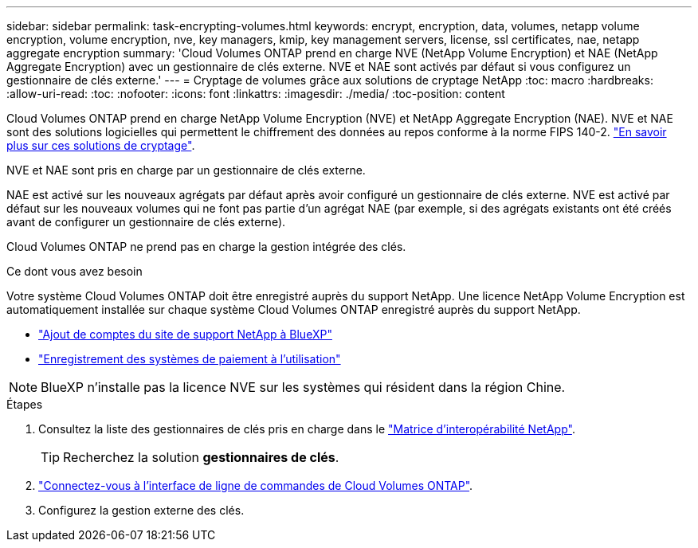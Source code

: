 ---
sidebar: sidebar 
permalink: task-encrypting-volumes.html 
keywords: encrypt, encryption, data, volumes, netapp volume encryption, volume encryption, nve, key managers, kmip, key management servers, license, ssl certificates, nae, netapp aggregate encryption 
summary: 'Cloud Volumes ONTAP prend en charge NVE (NetApp Volume Encryption) et NAE (NetApp Aggregate Encryption) avec un gestionnaire de clés externe. NVE et NAE sont activés par défaut si vous configurez un gestionnaire de clés externe.' 
---
= Cryptage de volumes grâce aux solutions de cryptage NetApp
:toc: macro
:hardbreaks:
:allow-uri-read: 
:toc: 
:nofooter: 
:icons: font
:linkattrs: 
:imagesdir: ./media/
:toc-position: content


[role="lead"]
Cloud Volumes ONTAP prend en charge NetApp Volume Encryption (NVE) et NetApp Aggregate Encryption (NAE). NVE et NAE sont des solutions logicielles qui permettent le chiffrement des données au repos conforme à la norme FIPS 140-2. link:concept-security.html["En savoir plus sur ces solutions de cryptage"].

NVE et NAE sont pris en charge par un gestionnaire de clés externe.

ifdef::azure[]

endif::azure[]

ifdef::gcp[]

endif::gcp[]

NAE est activé sur les nouveaux agrégats par défaut après avoir configuré un gestionnaire de clés externe. NVE est activé par défaut sur les nouveaux volumes qui ne font pas partie d'un agrégat NAE (par exemple, si des agrégats existants ont été créés avant de configurer un gestionnaire de clés externe).

Cloud Volumes ONTAP ne prend pas en charge la gestion intégrée des clés.

.Ce dont vous avez besoin
Votre système Cloud Volumes ONTAP doit être enregistré auprès du support NetApp. Une licence NetApp Volume Encryption est automatiquement installée sur chaque système Cloud Volumes ONTAP enregistré auprès du support NetApp.

* https://docs.netapp.com/us-en/cloud-manager-setup-admin/task-adding-nss-accounts.html["Ajout de comptes du site de support NetApp à BlueXP"^]
* link:task-registering.html["Enregistrement des systèmes de paiement à l'utilisation"]



NOTE: BlueXP n'installe pas la licence NVE sur les systèmes qui résident dans la région Chine.

.Étapes
. Consultez la liste des gestionnaires de clés pris en charge dans le http://mysupport.netapp.com/matrix["Matrice d'interopérabilité NetApp"^].
+

TIP: Recherchez la solution *gestionnaires de clés*.

. link:task-connecting-to-otc.html["Connectez-vous à l'interface de ligne de commandes de Cloud Volumes ONTAP"^].
. Configurez la gestion externe des clés.
+
ifdef::aws[]

+
** AWS : https://docs.netapp.com/us-en/ontap/encryption-at-rest/configure-external-key-management-overview-concept.html["Pour obtenir des instructions, consultez la documentation ONTAP"^]




endif::aws[]

ifdef::azure[]

* Azure : link:task-azure-key-vault.html["Azure Key Vault (AKV)"]


endif::azure[]

ifdef::gcp[]

* Google Cloud : link:task-google-key-manager.html["Service Google Cloud Key Management"]


endif::gcp[]
